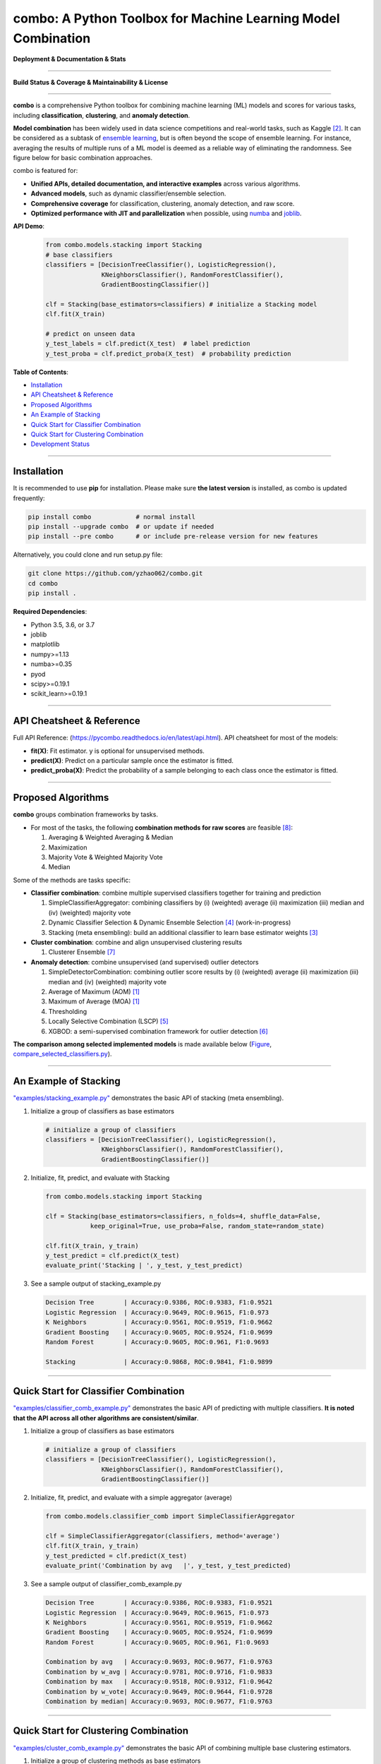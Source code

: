 combo: A Python Toolbox for Machine Learning Model Combination
==============================================================


**Deployment & Documentation & Stats**

.. image:: https://img.shields.io/pypi/v/combo.svg?color=brightgreen
   :target: https://pypi.org/project/combo/
   :alt: PyPI version


.. image:: https://readthedocs.org/projects/pycombo/badge/?version=latest
   :target: https://pycombo.readthedocs.io/en/latest/?badge=latest
   :alt: Documentation Status


.. image:: https://img.shields.io/github/stars/yzhao062/combo.svg
   :target: https://github.com/yzhao062/combo/stargazers
   :alt: GitHub stars


.. image:: https://img.shields.io/github/forks/yzhao062/combo.svg?color=blue
   :target: https://github.com/yzhao062/combo/network
   :alt: GitHub forks


.. image:: https://pepy.tech/badge/combo
   :target: https://pepy.tech/project/combo
   :alt: Downloads


.. image:: https://pepy.tech/badge/combo/month
   :target: https://pepy.tech/project/combo
   :alt: Downloads


----


**Build Status & Coverage & Maintainability & License**


.. image:: https://travis-ci.org/yzhao062/combo.svg?branch=master
   :target: https://travis-ci.org/yzhao062/combo
   :alt: Build Status


.. image:: https://ci.appveyor.com/api/projects/status/te7uieha87305ike/branch/master?svg=true
   :target: https://ci.appveyor.com/project/yzhao062/combo/branch/master
   :alt: Build status


.. image:: https://coveralls.io/repos/github/yzhao062/combo/badge.svg
   :target: https://coveralls.io/github/yzhao062/combo
   :alt: Coverage Status


.. image:: https://api.codeclimate.com/v1/badges/465ebba81e990abb357b/maintainability
   :target: https://codeclimate.com/github/yzhao062/combo/maintainability
   :alt: Maintainability


.. image:: https://img.shields.io/github/license/yzhao062/combo.svg
   :target: https://github.com/yzhao062/combo/blob/master/LICENSE
   :alt: License


----


**combo** is a comprehensive Python toolbox for combining machine
learning (ML) models and scores for various tasks, including **classification**,
**clustering**, and **anomaly detection**.

**Model combination** has been widely used in data science competitions and
real-world tasks, such as Kaggle [#Bell2007Lessons]_.
It can be considered as a subtask of
`ensemble learning <https://en.wikipedia.org/wiki/Ensemble_learning>`_,
but is often beyond the scope of ensemble learning. For instance,
averaging the results of multiple runs of a ML model is deemed as
a reliable way of eliminating the randomness. See
figure below for basic combination approaches.

.. image:: https://raw.githubusercontent.com/yzhao062/combo/master/docs/figs/framework_demo.png
   :target: https://raw.githubusercontent.com/yzhao062/combo/master/docs/figs/framework_demo.png
   :alt: Combination Framework Demo


combo is featured for:

* **Unified APIs, detailed documentation, and interactive examples** across various algorithms.
* **Advanced models**, such as dynamic classifier/ensemble selection.
* **Comprehensive coverage** for classification, clustering, anomaly detection, and raw score.
* **Optimized performance with JIT and parallelization** when possible, using `numba <https://github.com/numba/numba>`_ and `joblib <https://github.com/joblib/joblib>`_.


**API Demo**\ :


   .. code-block:: python


       from combo.models.stacking import Stacking
       # base classifiers
       classifiers = [DecisionTreeClassifier(), LogisticRegression(),
                      KNeighborsClassifier(), RandomForestClassifier(),
                      GradientBoostingClassifier()]

       clf = Stacking(base_estimators=classifiers) # initialize a Stacking model
       clf.fit(X_train)

       # predict on unseen data
       y_test_labels = clf.predict(X_test)  # label prediction
       y_test_proba = clf.predict_proba(X_test)  # probability prediction


**Table of Contents**\ :


* `Installation <#installation>`_
* `API Cheatsheet & Reference <#api-cheatsheet--reference>`_
* `Proposed Algorithms <#proposed-algorithms>`_
* `An Example of Stacking <#an-example-of-stacking>`_
* `Quick Start for Classifier Combination <#quick-start-for-classifier-combination>`_
* `Quick Start for Clustering Combination <#quick-start-for-clustering-combination>`_
* `Development Status <#development-status>`_


----



Installation
^^^^^^^^^^^^

It is recommended to use **pip** for installation. Please make sure
**the latest version** is installed, as combo is updated frequently:

.. code-block:: bash

   pip install combo            # normal install
   pip install --upgrade combo  # or update if needed
   pip install --pre combo      # or include pre-release version for new features

Alternatively, you could clone and run setup.py file:

.. code-block:: bash

   git clone https://github.com/yzhao062/combo.git
   cd combo
   pip install .


**Required Dependencies**\ :


* Python 3.5, 3.6, or 3.7
* joblib
* matplotlib
* numpy>=1.13
* numba>=0.35
* pyod
* scipy>=0.19.1
* scikit_learn>=0.19.1


----


API Cheatsheet & Reference
^^^^^^^^^^^^^^^^^^^^^^^^^^

Full API Reference: (https://pycombo.readthedocs.io/en/latest/api.html). API cheatsheet for most of the models:


* **fit(X)**\ : Fit estimator. y is optional for unsupervised methods.
* **predict(X)**\ : Predict on a particular sample once the estimator is fitted.
* **predict_proba(X)**\ : Predict the probability of a sample belonging to each class once the estimator is fitted.


----


Proposed Algorithms
^^^^^^^^^^^^^^^^^^^


**combo** groups combination frameworks by tasks.

* For most of the tasks, the following **combination methods for raw scores** are feasible [#Zhou2012Ensemble]_:

  1. Averaging & Weighted Averaging & Median
  2. Maximization
  3. Majority Vote & Weighted Majority Vote
  4. Median

Some of the methods are tasks specific:

* **Classifier combination**: combine multiple supervised classifiers together
  for training and prediction

  1. SimpleClassifierAggregator: combining classifiers by (i) (weighted) average (ii) maximization (iii) median and (iv) (weighted) majority vote
  2. Dynamic Classifier Selection & Dynamic Ensemble Selection [#Ko2008From]_ (work-in-progress)
  3. Stacking (meta ensembling): build an additional classifier to learn base estimator weights [#Gorman2016Kaggle]_


* **Cluster combination**: combine and align unsupervised clustering results

  1. Clusterer Ensemble [#Zhou2006Clusterer]_


* **Anomaly detection**: combine unsupervised (and supervised) outlier detectors

  1. SimpleDetectorCombination: combining outlier score results by (i) (weighted) average (ii) maximization (iii) median and (iv) (weighted) majority vote
  2. Average of Maximum (AOM) [#Aggarwal2015Theoretical]_
  3. Maximum of Average (MOA) [#Aggarwal2015Theoretical]_
  4. Thresholding
  5. Locally Selective Combination (LSCP) [#Zhao2019LSCP]_
  6. XGBOD: a semi-supervised combination framework for outlier detection [#Zhao2018XGBOD]_


**The comparison among selected implemented models** is made available below
(\ `Figure <https://raw.githubusercontent.com/yzhao062/combo/master/examples/ALL.png>`_\ ,
`compare_selected_classifiers.py <https://github.com/yzhao062/combo/blob/master/examples/compare_selected_classifiers.py>`_\).


.. image:: https://raw.githubusercontent.com/yzhao062/combo/master/examples/ALL.png
   :target: https://raw.githubusercontent.com/yzhao062/combo/master/examples/ALL.png
   :alt: Comparison of Selected Models


----


An Example of Stacking
^^^^^^^^^^^^^^^^^^^^^^

`"examples/stacking_example.py" <https://github.com/yzhao062/combo/blob/master/examples/stacking_example.py>`_
demonstrates the basic API of stacking (meta ensembling).


#. Initialize a group of classifiers as base estimators

   .. code-block:: python


       # initialize a group of classifiers
       classifiers = [DecisionTreeClassifier(), LogisticRegression(),
                      KNeighborsClassifier(), RandomForestClassifier(),
                      GradientBoostingClassifier()]


#. Initialize, fit, predict, and evaluate with Stacking

   .. code-block:: python


       from combo.models.stacking import Stacking

       clf = Stacking(base_estimators=classifiers, n_folds=4, shuffle_data=False,
                   keep_original=True, use_proba=False, random_state=random_state)

       clf.fit(X_train, y_train)
       y_test_predict = clf.predict(X_test)
       evaluate_print('Stacking | ', y_test, y_test_predict)


#. See a sample output of stacking_example.py

   .. code-block:: python


       Decision Tree        | Accuracy:0.9386, ROC:0.9383, F1:0.9521
       Logistic Regression  | Accuracy:0.9649, ROC:0.9615, F1:0.973
       K Neighbors          | Accuracy:0.9561, ROC:0.9519, F1:0.9662
       Gradient Boosting    | Accuracy:0.9605, ROC:0.9524, F1:0.9699
       Random Forest        | Accuracy:0.9605, ROC:0.961, F1:0.9693

       Stacking             | Accuracy:0.9868, ROC:0.9841, F1:0.9899


----


Quick Start for Classifier Combination
^^^^^^^^^^^^^^^^^^^^^^^^^^^^^^^^^^^^^^

`"examples/classifier_comb_example.py" <https://github.com/yzhao062/combo/blob/master/examples/classifier_comb_example.py>`_
demonstrates the basic API of predicting with multiple classifiers. **It is noted that the API across all other algorithms are consistent/similar**.

#. Initialize a group of classifiers as base estimators

   .. code-block:: python


       # initialize a group of classifiers
       classifiers = [DecisionTreeClassifier(), LogisticRegression(),
                      KNeighborsClassifier(), RandomForestClassifier(),
                      GradientBoostingClassifier()]


#. Initialize, fit, predict, and evaluate with a simple aggregator (average)

   .. code-block:: python


       from combo.models.classifier_comb import SimpleClassifierAggregator

       clf = SimpleClassifierAggregator(classifiers, method='average')
       clf.fit(X_train, y_train)
       y_test_predicted = clf.predict(X_test)
       evaluate_print('Combination by avg   |', y_test, y_test_predicted)



#. See a sample output of classifier_comb_example.py

   .. code-block:: python


       Decision Tree        | Accuracy:0.9386, ROC:0.9383, F1:0.9521
       Logistic Regression  | Accuracy:0.9649, ROC:0.9615, F1:0.973
       K Neighbors          | Accuracy:0.9561, ROC:0.9519, F1:0.9662
       Gradient Boosting    | Accuracy:0.9605, ROC:0.9524, F1:0.9699
       Random Forest        | Accuracy:0.9605, ROC:0.961, F1:0.9693

       Combination by avg   | Accuracy:0.9693, ROC:0.9677, F1:0.9763
       Combination by w_avg | Accuracy:0.9781, ROC:0.9716, F1:0.9833
       Combination by max   | Accuracy:0.9518, ROC:0.9312, F1:0.9642
       Combination by w_vote| Accuracy:0.9649, ROC:0.9644, F1:0.9728
       Combination by median| Accuracy:0.9693, ROC:0.9677, F1:0.9763


----


Quick Start for Clustering Combination
^^^^^^^^^^^^^^^^^^^^^^^^^^^^^^^^^^^^^^

`"examples/cluster_comb_example.py" <https://github.com/yzhao062/combo/blob/master/examples/cluster_comb_example.py>`_
demonstrates the basic API of combining multiple base clustering estimators.

#. Initialize a group of clustering methods as base estimators

   .. code-block:: python


       from combo.models.cluster_comb import ClustererEnsemble

       # Initialize a set of estimators
       estimators = [KMeans(n_clusters=n_clusters),
                     MiniBatchKMeans(n_clusters=n_clusters),
                     AgglomerativeClustering(n_clusters=n_clusters)]


#. Initialize an Clusterer Ensemble class and fit the model

   .. code-block:: python


       # combine by Clusterer Ensemble
       clf = ClustererEnsemble(estimators, n_clusters=n_clusters)
       clf.fit(X)


#. Get the aligned results

   .. code-block:: python


       # generate the labels on X
       aligned_labels = clf.aligned_labels_
       predicted_labels = clf.labels_


----


Development Status
^^^^^^^^^^^^^^^^^^

combo is currently **under development** as of July 24, 2019. A concrete plan has
been laid out and will be implemented in the next few months.

Similar to other libraries built by us, e.g., Python Outlier Detection Toolbox
(`pyod <https://github.com/yzhao062/pyod>`_),
combo is also targeted to be published in *Journal of Machine Learning Research (JMLR)*,
`open-source software track <http://www.jmlr.org/mloss/>`_. A demo paper to
*AAAI* or *IJCAI* may be submitted soon for progress update.


----


Inclusion Criteria
^^^^^^^^^^^^^^^^^^

Similarly to `scikit-learn <https://scikit-learn.org/stable/faq.html#what-are-the-inclusion-criteria-for-new-algorithms>`_,
We mainly consider well-established algorithms for inclusion.
A rule of thumb is at least two years since publication, 50+ citations, and usefulness.

However, we encourage the author(s) of newly proposed models to share and add your implementation into combo
for boosting ML accessibility and reproducibility.
This exception only applies if you could commit to the maintenance of your model for at least two year period.


----


Reference
^^^^^^^^^

.. [#Aggarwal2015Theoretical] Aggarwal, C.C. and Sathe, S., 2015. Theoretical foundations and algorithms for outlier ensembles. *ACM SIGKDD Explorations Newsletter*, 17(1), pp.24-47.

.. [#Bell2007Lessons] Bell, R.M. and Koren, Y., 2007. Lessons from the Netflix prize challenge. *SIGKDD Explorations*, 9(2), pp.75-79.

.. [#Gorman2016Kaggle] Gorman, B. (2016). A Kaggler's Guide to Model Stacking in Practice. [online] The Official Blog of Kaggle.com. Available at: http://blog.kaggle.com/2016/12/27/a-kagglers-guide-to-model-stacking-in-practice [Accessed 26 Jul. 2019].

.. [#Ko2008From] Ko, A.H., Sabourin, R. and Britto Jr, A.S., 2008. From dynamic classifier selection to dynamic ensemble selection. *Pattern recognition*, 41(5), pp.1718-1731.

.. [#Zhao2019LSCP] Zhao, Y., Nasrullah, Z., Hryniewicki, M.K. and Li, Z., 2019, May. LSCP: Locally selective combination in parallel outlier ensembles. In *Proceedings of the 2019 SIAM International Conference on Data Mining (SDM)*, pp. 585-593. Society for Industrial and Applied Mathematics.

.. [#Zhao2018XGBOD] Zhao, Y. and Hryniewicki, M.K. XGBOD: Improving Supervised Outlier Detection with Unsupervised Representation Learning. *IEEE International Joint Conference on Neural Networks*, 2018.

.. [#Zhou2006Clusterer] Zhou, Z.H. and Tang, W., 2006. Clusterer ensemble. *Knowledge-Based Systems*, 19(1), pp.77-83.

.. [#Zhou2012Ensemble] Zhou, Z.H., 2012. Ensemble methods: foundations and algorithms. Chapman and Hall/CRC.